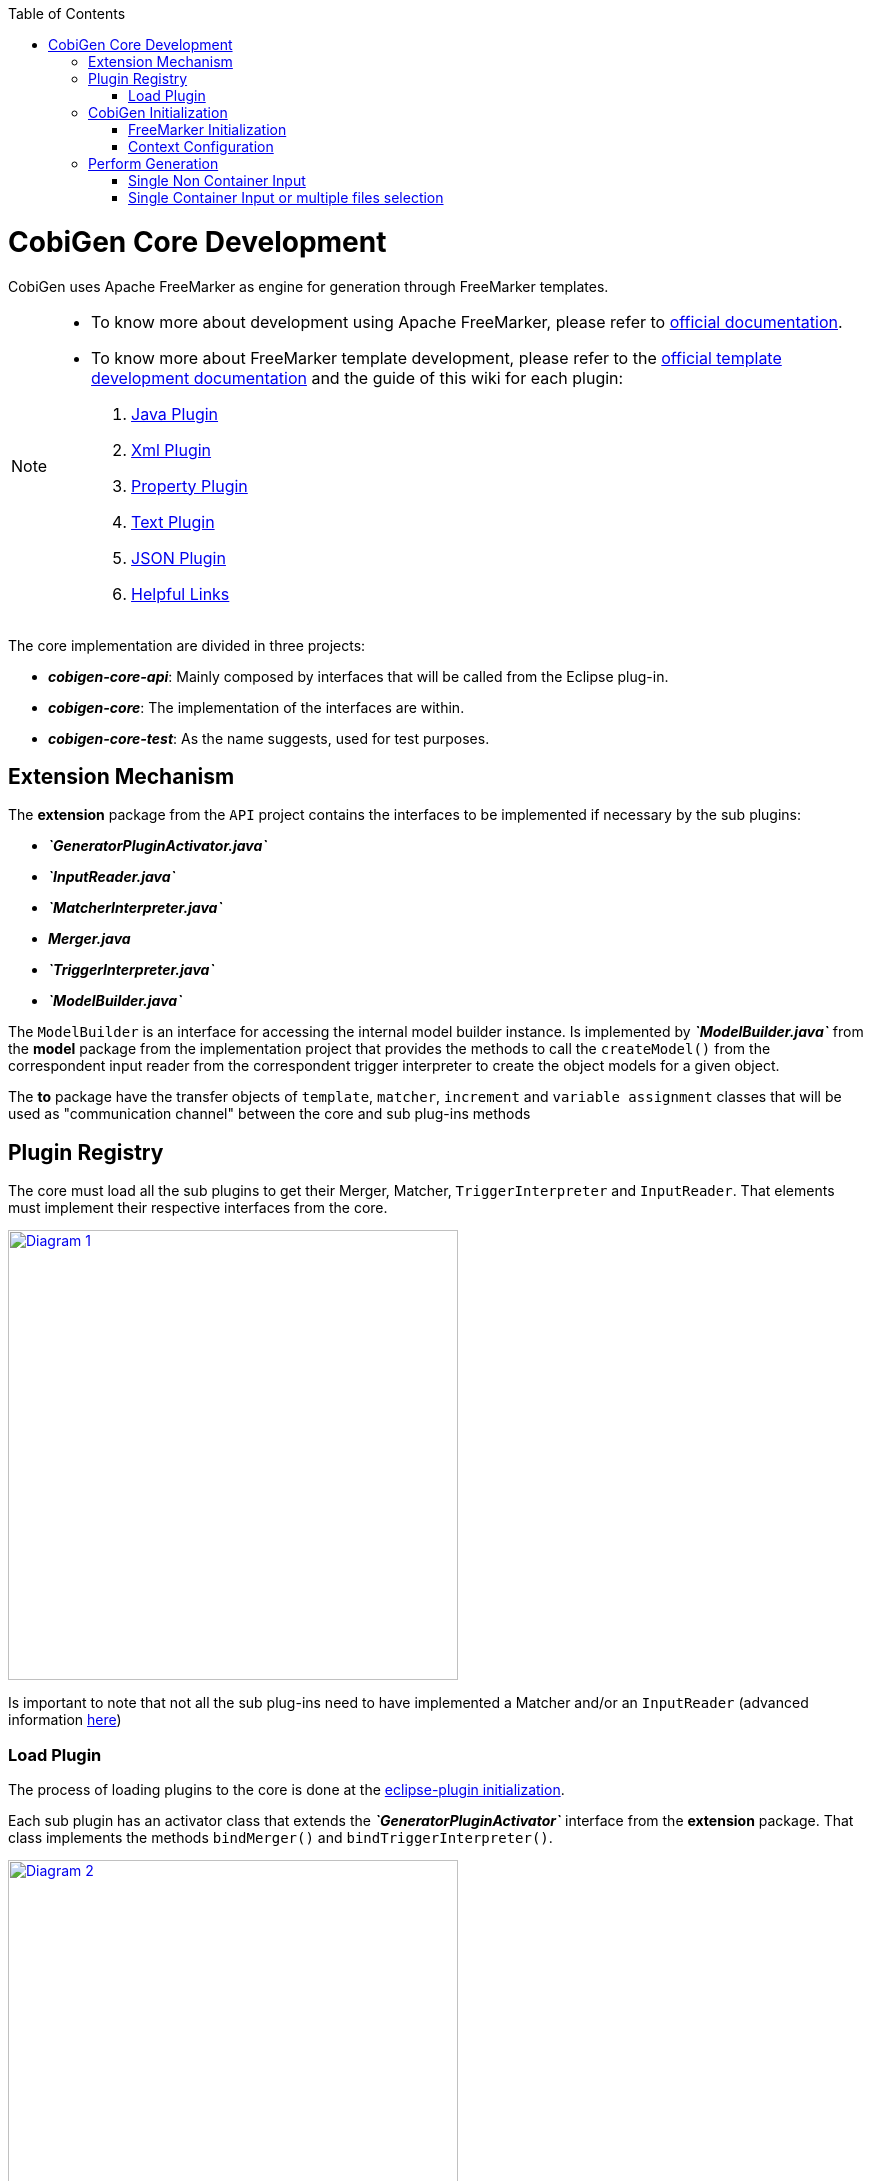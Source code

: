 :toc: macro
toc::[]
:idprefix:
:idseparator: -

= CobiGen Core Development

CobiGen uses Apache FreeMarker as engine for generation through FreeMarker templates.

[NOTE]
================
* To know more about development using Apache FreeMarker, please refer to http://freemarker.org/docs/pgui.html[official documentation].
* To know more about FreeMarker template development, please refer to the http://freemarker.org/docs/dgui.html[official template development documentation] and the guide of this wiki for each plugin:
. https://github.com/devonfw/cobigen/wiki/cobigen-javaplugin[Java Plugin]
. https://github.com/devonfw/cobigen/wiki/cobigen-xmlplugin[Xml Plugin]
. https://github.com/devonfw/cobigen/wiki/cobigen-propertyplugin[Property Plugin]
. https://github.com/devonfw/cobigen/wiki/cobigen-textmerger[Text Plugin]
. https://github.com/devonfw/cobigen/wiki/cobigen-jsonplugin[JSON Plugin]
. https://github.com/devonfw/cobigen/wiki/cobigen-templates_helpful-links[Helpful Links]
================

The core implementation are divided in three projects:

* *__cobigen-core-api__*: Mainly composed by interfaces that will be called from the Eclipse plug-in.
* *__cobigen-core__*: The implementation of the interfaces are within.
* *__cobigen-core-test__*: As the name suggests, used for test purposes. 

== Extension Mechanism


The *extension* package from the `API` project contains the interfaces to be implemented if necessary by the sub plugins:

* *__`GeneratorPluginActivator.java`__*
* *__`InputReader.java`__*
* *__`MatcherInterpreter.java`__*
* *__Merger.java__*
* *__`TriggerInterpreter.java`__*
* *__`ModelBuilder.java`__*

The `ModelBuilder` is an interface for accessing the internal model builder instance. Is implemented by *__`ModelBuilder.java`__* from the *model* package from the implementation project that provides the methods to call the `createModel()` from the correspondent input reader from the correspondent trigger interpreter to create the object models for a given object.

The *to* package have the transfer objects of `template`, `matcher`, `increment` and `variable assignment` classes that will be used as "communication channel" between the core and sub plug-ins methods

== Plugin Registry

The core must load all the sub plugins to get their Merger, Matcher, `TriggerInterpreter` and `InputReader`. That elements must implement their respective interfaces from the core.

image:images/howtos/cobigen-core/core_01.png[Diagram 1,width="450",link="images/howtos/cobigen-core/core_01.png"]

Is important to note that not all the sub plug-ins need to have implemented a Matcher and/or an `InputReader` (advanced information https://github.com/devonfw/cobigen/wiki/new_plugin[here])

=== Load Plugin

The process of loading plugins to the core is done at the https://github.com/devonfw/cobigen/wiki/eclipse-plugin_development#1-1-activator-java[eclipse-plugin initialization].

Each sub plugin has an activator class that extends the *__`GeneratorPluginActivator`__* interface from the *extension* package. That class implements the methods `bindMerger()` and `bindTriggerInterpreter()`.

image:images/howtos/cobigen-core/core_02.png[Diagram 2,width="450",link="images/howtos/cobigen-core/core_02.png"]


This is the class passed as argument to the `loadPlugin()` method of *__`PluginRegister.java`__* of the *pluginmanager* package.

This method registers the mergers and the trigger interpreter of the sub plugins to the core.
The trigger interpreter has the correspondent input reader of the plugin.

[NOTE]
======================
https://github.com/devonfw/cobigen/wiki/new_plugin#3-adding-inputreader[How to add a new input reader]
======================

== CobiGen Initialization

The CobiGen initialization must initialize the context configuration and the FreeMarker configuration

=== FreeMarker Initialization

When a CobiGen object is instantiated, the constructor initializes the Freemarker configuration creating a configuration instance from the class *freemarker.template.Configuration* and adjust its settings.

[source, java]
----
freeMarkerConfig = new Configuration(Configuration.VERSION_2_3_23);
freeMarkerConfig.setObjectWrapper(new DefaultObjectWrapperBuilder(Configuration.VERSION_2_3_23).build());
freeMarkerConfig.clearEncodingMap();
freeMarkerConfig.setDefaultEncoding("UTF-8");
freeMarkerConfig.setLocalizedLookup(false);
freeMarkerConfig.setTemplateLoader(new NioFileSystemTemplateLoader(`configFolder`));
----

Using the `*__FileSystemUtil__*` from the *util* package the `URI` of the root folder containing the `context.xml` and all templates, configurations etc... is converted to a Path object passing it as argument to the `*__ContextConfiguration__*` constructor.
The `*__ContextConfiguration__*` creates a new `ContextConfiguration` from the *config* package with the contents initially loaded from the `context.xml`

[NOTE]
=========
How the `ContextConfiguration` works explained deeply https://github.com/devonfw/cobigen/wiki/Core-Development#4-1-contextconfiguration[here].
=========

The Configuration initialization requires the version of FreeMarker to be used and at the `ObjectWrapper` initialization as well.
The `*__DefaultObjectWrapperBuilder__*` creates an `*__DefaultObjectWrapper__*` object that maps Java objects to the type-system of FreeMarker Template Language (`FTL`) with the given `incompatibleImprovements` specified by the version used as argument.

The configuration of FreeMarker requires to specify to a __`TemplateLoader`__. A __`TemplateLoader`__ is an interface provided by FreeMarker library that the developer should implement to fit the needs. The __`TemplateLoader`__ implementation at CobiGen is the class *__`NioFileSystemTemplateLoader.java`__* from the *config.nio* package.


image:images/howtos/cobigen-core/core_03.png[Diagram 5,width="450",link="images/howtos/cobigen-core/core_03.png"]

=== Context Configuration

The context configuration reads the `context.xml` file from the template project (default: *CobiGen_Templates*)  passing the path as argument to the constructor. At the constructor, it is created an instance of `*__ContextConfigurationReader.java__*` from the *config.reader* package.

[NOTE]
==========
Please, check the https://github.com/devonfw/cobigen/wiki/cobigen-core_configuration[CobiGen configuration] for extended information about the `context.xml` and `templates.xml` configuration.
==========

That reader uses the JAXB, JAXB (Java Architecture for XML Binding) provides a fast and convenient way to bind XML schemas and Java representations, making it easy for Java developers to incorporate XML data and processing functions in Java applications. As part of this process, JAXB provides methods for unmarshalling (reading) XML instance documents into Java content trees.

==== JAXB

<<<<<<< HEAD
JAXB auto generates the Java object within the `JAXBContext` specified at the `xmlns` attribute of the `contextConfiguration` field from the `context.xml` file

[source, java]
----
Unmarshaller unmarshaller = JAXBContext.newInstance(ContextConfiguration.class).createUnmarshaller();
----

That auto-generation follows the `contextConfiguration.xsd` schema. Each Java object follows the template specified with the field `<xs:CompleType>` from the schema file.

[source, xml]
----
<xs:complexType name="trigger">
    <xs:sequence>
         <xs:element name="containerMatcher" type="tns:containerMatcher" minOccurs="0" maxOccurs="unbounded"/>
         <xs:element name="matcher" type="tns:matcher" minOccurs="0" maxOccurs="unbounded"/>
    </xs:sequence>
    <xs:attribute name="id" use="required" type="xs:NCName"/>
    <xs:attribute name="type" use="required" type="xs:string"/>
    <xs:attribute name="templateFolder" use="required" type="xs:string"/>
    <xs:attribute name="inputCharset" use="optional" type="xs:string" default="UTF-8"/>
 </xs:complexType>
 <xs:complexType name="matcher">
    <xs:sequence>
        <xs:element name="variableAssignment" type="tns:variableAssignment" minOccurs="0" maxOccurs="unbounded"/>
    </xs:sequence>
    <xs:attribute name="type" type="xs:string" use="required"/>
    <xs:attribute name="value" type="xs:string" use="required"/>
    <xs:attribute name="accumulationType" type="tns:accumulationType" use="optional" default="OR"/>
  </xs:complexType>
----

image:images/howtos/cobigen-core/cobigen-core_sshot1.png[JAXB,width="450",link="images/howtos/cobigen-core/cobigen-core_sshot1.png"]

The generated Java objects has the elements and attributes specified at the schema:
[source, java]
----
@XmlAccessorType(XmlAccessType.FIELD)
@XmlType(name = "trigger", namespace = "http://capgemini.com/devonfw/cobigen/ContextConfiguration", propOrder = {
    "containerMatcher",
    "matcher"
})
public class Trigger {
    @XmlElement(namespace = "http://capgemini.com/devonfw/cobigen/ContextConfiguration")
    protected List<ContainerMatcher> containerMatcher;
    @XmlElement(namespace = "http://capgemini.com/devonfw/cobigen/ContextConfiguration")
    protected List<Matcher> matcher;
    @XmlAttribute(name = "id", required = true)
    @XmlJavaTypeAdapter(CollapsedStringAdapter.class)
    @XmlSchemaType(name = "NCName")
    protected String id;
    @XmlAttribute(name = "type", required = true)
    protected String type;
    @XmlAttribute(name = "templateFolder", required = true)
    protected String templateFolder;
    @XmlAttribute(name = "inputCharset")
    protected String inputCharset;
    ...
    ..
    .
}
----

This process it is done when calling the `unmarshal()` method.
[source, java]
----
Object rootNode = unmarshaller.unmarshal(Files.newInputStream(contextFile));
----

[NOTE]
===========
For extended information about JAXB check the https://docs.oracle.com/javase/tutorial/jaxb/intro/index.html[offical documentation].
===========

==== Version Validation

If the version retrieved after the `unmarshal` process is null, an *`InvalidConfigurationException`* defined at *exceptions* package will be thrown.

If it is not null, will be compared using the `validate()` method from *__`VersionValidator.java`__* from *config.versioning* package with the project version retrieved by the *__`MavenMetadata.java`__*. The *__`MavenMetadata.java`__* file is provided by the POM while building the `JAR` file

[source,xml]
----
<build>
    <plugins>
      <!-- Inject Maven Properties in java-templates source folder -->
      <plugin>
        <groupId>org.codehaus.mojo</groupId>
        <artifactId>templating-maven-plugin</artifactId>
        <executions>
          <execution>
            <id>generate-version-class</id>
            <goals>
              <goal>filter-sources</goal>
            </goals>
          </execution>
        </executions>
      </plugin>
      ...
      ..
      .
    </plugins>
</build>
----

*`MavenMetadata`* gets the current CobiGen version by reading the `<version>` label inside the `<project>` label from the POM file

[source, java]
----
public class MavenMetadata {
    /** Maven version */
    public static final String VERSION = "${project.version}";
}
----

[source,xml]
----
<project xsi:schemaLocation="http://maven.apache.org/POM/4.0.0 http://maven.apache.org/xsd/maven-4.0.0.xsd"
  xmlns="http://maven.apache.org/POM/4.0.0" xmlns:xsi="http://www.w3.org/2001/XMLSchema-instance">
  <modelVersion>4.0.0</modelVersion>
  <artifactId>cobigen-core</artifactId>
  <name>CobiGen</name>
  <version>2.2.0-SNAPSHOT</version>
  <packaging>jar</packaging>
  ...
  ..
  .
}
----

The comparison has three possibilities:

. Versions are equal -> Valid
<<<<<<< HEAD
. `context.xml` version is greater than current CobiGen version -> *`InvalidConfigurationException`*
. Current CobiGen version is greater that `context.xml` version -> Compatible if there not exists a version step (breaking change) in between, otherwise, throw an error.

Reaching this point, the configuration version and root node has been validated. Unmarshal with schema checks for checking the correctness and give the user more hints to correct his failures.
[source, java]
----
SchemaFactory schemaFactory = SchemaFactory.newInstance(XMLConstants.W3C_XML_SCHEMA_NS_URI);
ContextConfigurationVersion latestConfigurationVersion = ContextConfigurationVersion.getLatest();
try (
    InputStream schemaStream = getClass().getResourceAsStream("/schema/" + latestConfigurationVersion
                                                              + "/contextConfiguration.xsd");
    InputStream configInputStream = Files.newInputStream(contextFile)) {
    Schema schema = schemaFactory.newSchema(new StreamSource(schemaStream));
    unmarshaller.setSchema(schema);
    rootNode = unmarshaller.unmarshal(configInputStream);
    contextNode = (ContextConfiguration) rootNode;
}
----

==== Load Triggers, Matchers, container Matcher, Accumulation Types and Variable Assignments

To finish the context configuration initialization, the, trigger, matchers, container matchers, accumulation types and variables assignments are retrieved from the correspondent Java objects generated by JAXB.

[source, java]
----
public Map<String, Trigger> loadTriggers()
private List<Matcher> loadMatchers(Trigger trigger)
private List<ContainerMatcher> loadContainerMatchers(Trigger trigger)
private List<VariableAssignment> loadVariableAssignments(Matcher matcher)
----

== Perform Generation

Depending on the input, the generation process can begin from two different `generate()` methods called at the `*CobiGenWrapper*` from the eclipse-plugin:
[source, java]
----
public void generate(TemplateTo template, boolean forceOverride) throws IOException, TemplateException, MergeException {
    if (singleNonContainerInput) {
        Map<String, Object> model = cobiGen.getModelBuilder(inputs.get(0), template.getTriggerId()).createModel();
        adaptModel(model);
        cobiGen.generate(inputs.get(0), template, model, forceOverride);
    } else {
        for (Object input : inputs) {
            cobiGen.generate(input, template, forceOverride);
        }
    }
}
----

=== Single Non Container Input

If the input is a single non container input, first step is to create the model, then allow customization by the user (`adaptModel()`) and finally call the `generate()` method from CobiGen using the input, template, model and the boolean `forceOverride`.

The generation process in this case will follow this main steps:

. Check if the input is not null
. Get the trigger interpreter for the type of the trigger of the template
. Set the root folder for the templates to use for the generation
. Get the input reader for the trigger interpreter retrieved
. Test if the input is a package. +
This only can be possible in the case of java inputs. As the input is a single non container input, this check will fail and the execution will continue.
. Check if the model parameter is null and if it is, create a new model +
As the model has been created at the `*CobiGenWrapper*`, there is no need to create it again.
. Get the destination file.
. Check if the destination file already exists +
If it exists, but the `forceOverride` is set to `true` or the merge strategy of the template is null, the file will be overwritten, not merged. Otherwise, first generate output into a writter object, get the merger and merge the original file with the writter and write the file with the merge result.

. If the file does not exist, simple write the file.

=== Single Container Input or multiple files selection

The other case is, or the input is multiple files selection, the generation process will be performed for each individual file of the selection, but the model will be created at the step 6 of the steps of the Single Non Container Input and not allowing the user customization.
